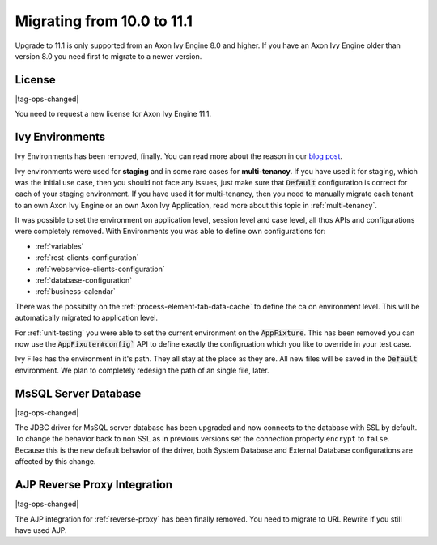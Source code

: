.. _migrate-100-111:

Migrating from 10.0 to 11.1
===========================

Upgrade to 11.1 is only supported from an Axon Ivy Engine 8.0 and higher.
If you have an Axon Ivy Engine older than version 8.0 you need first to migrate to a newer version.

License
*******

|tag-ops-changed|

You need to request a new license for Axon Ivy Engine 11.1.


Ivy Environments
****************

Ivy Environments has been removed, finally. You can read more about the reason in our 
`blog post <https://community.axonivy.com/d/142-environments-will-disappear-in-the-long-term>`_.

Ivy environments were used for **staging** and in some rare cases for **multi-tenancy**. If you have
used it for staging, which was the initial use case, then you should not face any issues,
just make sure that :code:`Default` configuration is correct for each of your staging environment.
If you have used it for multi-tenancy, then you need to manually migrate each tenant to an own
Axon Ivy Engine or an own Axon Ivy Application, read more about this topic in :ref:`multi-tenancy`.

It was possible to set the environment on application level, session level and case level, all
thos APIs and configurations were completely removed. With Environments you was able to define
own configurations for:

- :ref:`variables`
- :ref:`rest-clients-configuration`
- :ref:`webservice-clients-configuration`
- :ref:`database-configuration`
- :ref:`business-calendar`

There was the possibilty on the :ref:`process-element-tab-data-cache` to define the ca on environment level.
This will be automatically migrated to application level.

For :ref:`unit-testing` you were able to set the current environment on the :code:`AppFixture`. This has been removed
you can now use the :code:`AppFixuter#config`` API to define exactly the configruation which you like to override
in your test case.

Ivy Files has the environment in it's path. They all stay at the place as they are. All new files will
be saved in the :code:`Default` environment. We plan to completely redesign the path of an single file, later.


MsSQL Server Database
*********************

|tag-ops-changed|

The JDBC driver for MsSQL server database has been upgraded and now connects to the database with SSL by default.
To change the behavior back to non SSL as in previous versions set the connection property ``encrypt`` to ``false``.
Because this is the new default behavior of the driver, both System Database and External Database configurations are affected by this change.


AJP Reverse Proxy Integration
*****************************

|tag-ops-changed|

The AJP integration for :ref:`reverse-proxy` has been finally removed. You need to migrate
to URL Rewrite if you still have used AJP.
